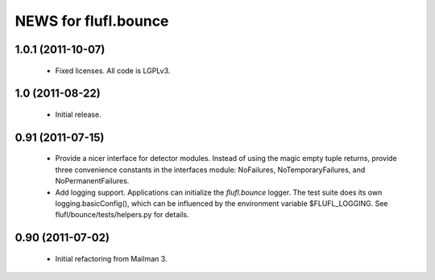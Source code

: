 =====================
NEWS for flufl.bounce
=====================

1.0.1 (2011-10-07)
==================
 * Fixed licenses.  All code is LGPLv3.


1.0 (2011-08-22)
================
 * Initial release.


0.91 (2011-07-15)
=================
 * Provide a nicer interface for detector modules.  Instead of using the magic
   empty tuple returns, provide three convenience constants in the interfaces
   module: NoFailures, NoTemporaryFailures, and NoPermanentFailures.
 * Add logging support.  Applications can initialize the `flufl.bounce`
   logger.  The test suite does its own logging.basicConfig(), which can be
   influenced by the environment variable $FLUFL_LOGGING.  See
   flufl/bounce/tests/helpers.py for details.


0.90 (2011-07-02)
=================
 * Initial refactoring from Mailman 3.

